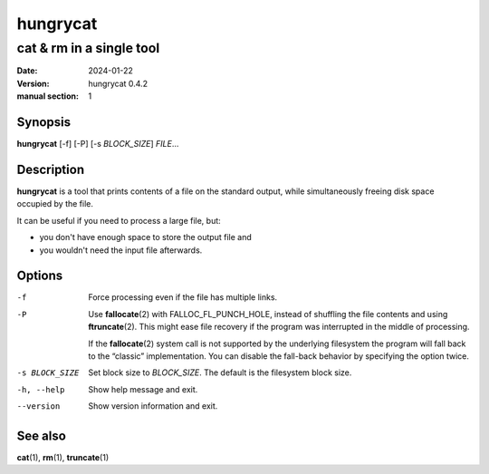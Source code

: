 =========
hungrycat
=========

cat & rm in a single tool
=========================

:date: 2024-01-22
:version: hungrycat 0.4.2
:manual section: 1

Synopsis
--------

**hungrycat** [-f] [-P] [-s *BLOCK_SIZE*] *FILE*...

Description
-----------
**hungrycat** is a tool that prints contents of a file on the standard output,
while simultaneously freeing disk space occupied by the file.

It can be useful if you need to process a large file, but:

- you don't have enough space to store the output file and
- you wouldn't need the input file afterwards.

Options
-------

-f
   Force processing even if the file has multiple links.

-P
   Use **fallocate**\(2) with FALLOC_FL_PUNCH_HOLE,
   instead of shuffling the file contents and using **ftruncate**\(2).
   This might ease file recovery if the program was interrupted in the middle
   of processing.

   If the **fallocate**\(2) system call is not supported by the underlying
   filesystem the program will fall back to the “classic” implementation.
   You can disable the fall-back behavior by specifying the option twice.

-s BLOCK_SIZE
   Set block size to *BLOCK_SIZE*.
   The default is the filesystem block size.

-h, --help

   Show help message and exit.

--version

   Show version information and exit.

See also
--------
**cat**\(1), **rm**\(1), **truncate**\(1)

.. vim:ts=3 sts=3 sw=3
